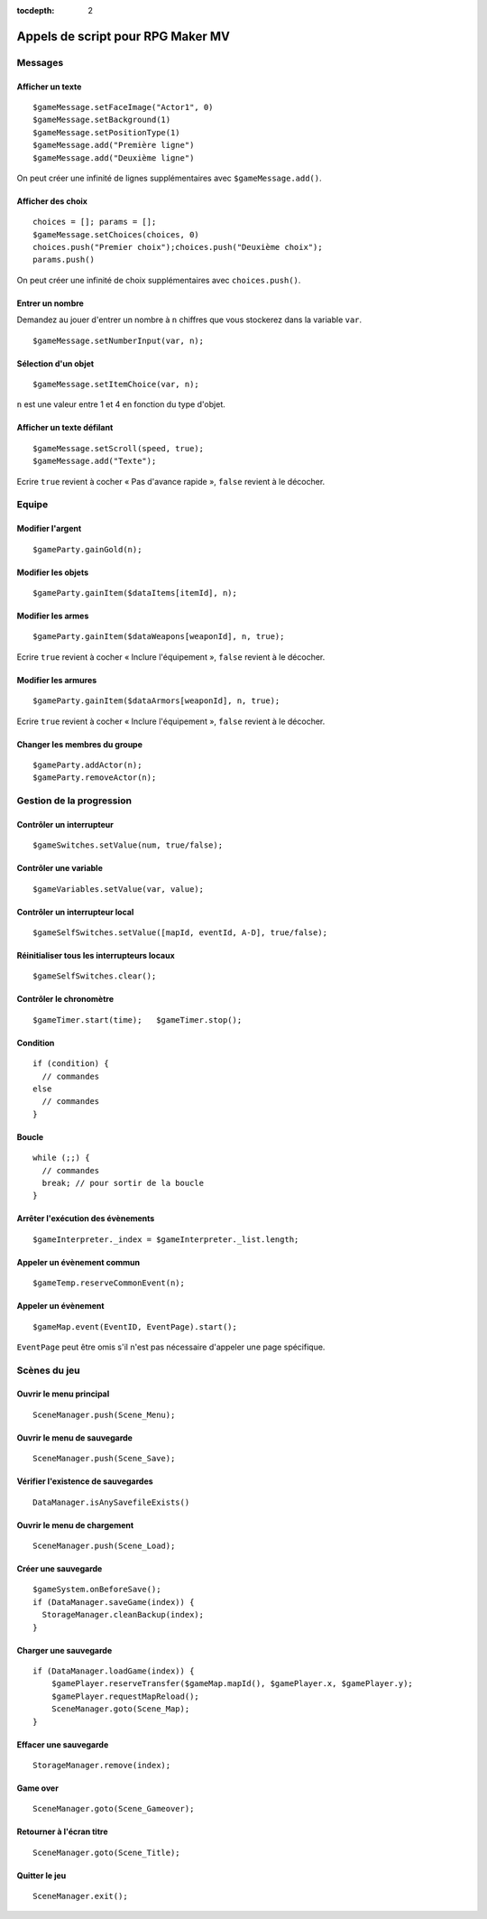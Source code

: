 :tocdepth: 2

.. meta::
   :description: Découvrez notre liste de commandes de scripts pour personnaliser votre jeu RPG Maker MV. Ajoutez de nouvelles commandes puissantes à vos évènements.

.. _appelsdescriptmv:

Appels de script pour RPG Maker MV
==================================

Messages
________

Afficher un texte
-----------------

::

    $gameMessage.setFaceImage("Actor1", 0)
    $gameMessage.setBackground(1)
    $gameMessage.setPositionType(1)
    $gameMessage.add("Première ligne")
    $gameMessage.add("Deuxième ligne")

On peut créer une infinité de lignes supplémentaires avec ``$gameMessage.add()``.

Afficher des choix
------------------

::

    choices = []; params = [];
    $gameMessage.setChoices(choices, 0)
    choices.push("Premier choix");choices.push("Deuxième choix");
    params.push()

On peut créer une infinité de choix supplémentaires avec ``choices.push()``.

Entrer un nombre
----------------

Demandez au jouer d'entrer un nombre à ``n`` chiffres que vous stockerez dans la variable ``var``.

::

    $gameMessage.setNumberInput(var, n);

Sélection d'un objet
--------------------

::

    $gameMessage.setItemChoice(var, n);

``n`` est une valeur entre 1 et 4 en fonction du type d'objet.

Afficher un texte défilant
--------------------------

::

    $gameMessage.setScroll(speed, true);
    $gameMessage.add("Texte");

Ecrire ``true`` revient à cocher « Pas d'avance rapide », ``false`` revient à le décocher.

Equipe
______

Modifier l'argent
-----------------

::

    $gameParty.gainGold(n);

Modifier les objets
-------------------

::

    $gameParty.gainItem($dataItems[itemId], n);

Modifier les armes
------------------

::

    $gameParty.gainItem($dataWeapons[weaponId], n, true);

Ecrire ``true`` revient à cocher « Inclure l'équipement », ``false`` revient à le décocher.

Modifier les armures
--------------------

::

    $gameParty.gainItem($dataArmors[weaponId], n, true);

Ecrire ``true`` revient à cocher « Inclure l'équipement », ``false`` revient à le décocher.

Changer les membres du groupe
-----------------------------

::

    $gameParty.addActor(n);
    $gameParty.removeActor(n);

Gestion de la progression
_________________________

Contrôler un interrupteur
-------------------------

::

    $gameSwitches.setValue(num, true/false);

Contrôler une variable
----------------------

::

    $gameVariables.setValue(var, value);

Contrôler un interrupteur local
-------------------------------

::

    $gameSelfSwitches.setValue([mapId, eventId, A-D], true/false);

Réinitialiser tous les interrupteurs locaux
-------------------------------------------

::

    $gameSelfSwitches.clear();

Contrôler le chronomètre
------------------------

::

    $gameTimer.start(time);   $gameTimer.stop();

Condition
---------

::

    if (condition) {
      // commandes
    else
      // commandes
    }

Boucle
------

::

    while (;;) {
      // commandes
      break; // pour sortir de la boucle
    }

Arrêter l'exécution des évènements
----------------------------------

::

    $gameInterpreter._index = $gameInterpreter._list.length;

Appeler un évènement commun
---------------------------

::

    $gameTemp.reserveCommonEvent(n);

Appeler un évènement
--------------------

::

    $gameMap.event(EventID, EventPage).start();

``EventPage`` peut être omis s'il n'est pas nécessaire d'appeler une page spécifique.

Scènes du jeu
_____________

Ouvrir le menu principal
------------------------

::

    SceneManager.push(Scene_Menu);

Ouvrir le menu de sauvegarde
----------------------------

::

    SceneManager.push(Scene_Save);

Vérifier l'existence de sauvegardes
-----------------------------------

::

    DataManager.isAnySavefileExists()

Ouvrir le menu de chargement
----------------------------

::

    SceneManager.push(Scene_Load);

Créer une sauvegarde
--------------------

::

    $gameSystem.onBeforeSave();
    if (DataManager.saveGame(index)) {
      StorageManager.cleanBackup(index);
    }

Charger une sauvegarde
----------------------

::

    if (DataManager.loadGame(index)) {
        $gamePlayer.reserveTransfer($gameMap.mapId(), $gamePlayer.x, $gamePlayer.y);
        $gamePlayer.requestMapReload();
        SceneManager.goto(Scene_Map);
    }

Effacer une sauvegarde
----------------------

::

    StorageManager.remove(index);

Game over
---------

::

    SceneManager.goto(Scene_Gameover);

Retourner à l'écran titre
-------------------------

::

    SceneManager.goto(Scene_Title);

Quitter le jeu
--------------

::

    SceneManager.exit();
